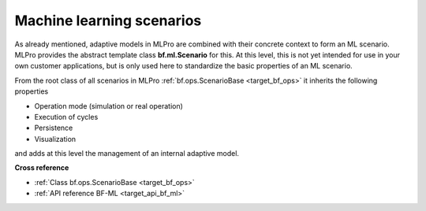 .. _target_bf_ml_scenario:

Machine learning scenarios
==========================

As already mentioned, adaptive models in MLPro are combined with their concrete context to form an ML scenario.
MLPro provides the abstract template class **bf.ml.Scenario** for this. At this level, this is not yet intended for use in 
your own customer applications, but is only used here to standardize the basic properties of an ML scenario.

.. image:: images/MLPro-BF-ML-Scenario.drawio.png
   :scale: 50%

From the root class of all scenarios in MLPro :ref:`bf.ops.ScenarioBase <target_bf_ops>` it inherits the following properties

- Operation mode (simulation or real operation)
- Execution of cycles
- Persistence
- Visualization

and adds at this level the management of an internal adaptive model.


**Cross reference**

- :ref:`Class bf.ops.ScenarioBase <target_bf_ops>`
- :ref:`API reference BF-ML <target_api_bf_ml>`